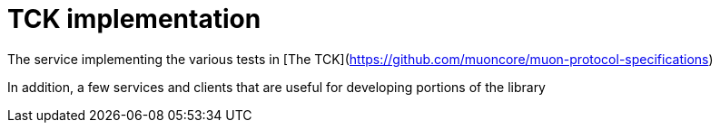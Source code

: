 # TCK implementation

The service implementing the various tests in
[The TCK](https://github.com/muoncore/muon-protocol-specifications)

In addition, a few services and clients that are useful for developing portions of the library
